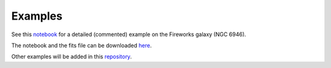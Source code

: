 Examples
--------

See this `notebook <notebooks/NGC6946.ipynb>`_ for a detailed (commented) example on the Fireworks galaxy (NGC 6946).

The notebook and the fits file can be downloaded `here <https://astro.ymniquet.fr/codes/equimagelab/examples/NGC6946.zip>`_.

Other examples will be added in this `repository <https://astro.ymniquet.fr/codes/equimagelab/examples>`_.
